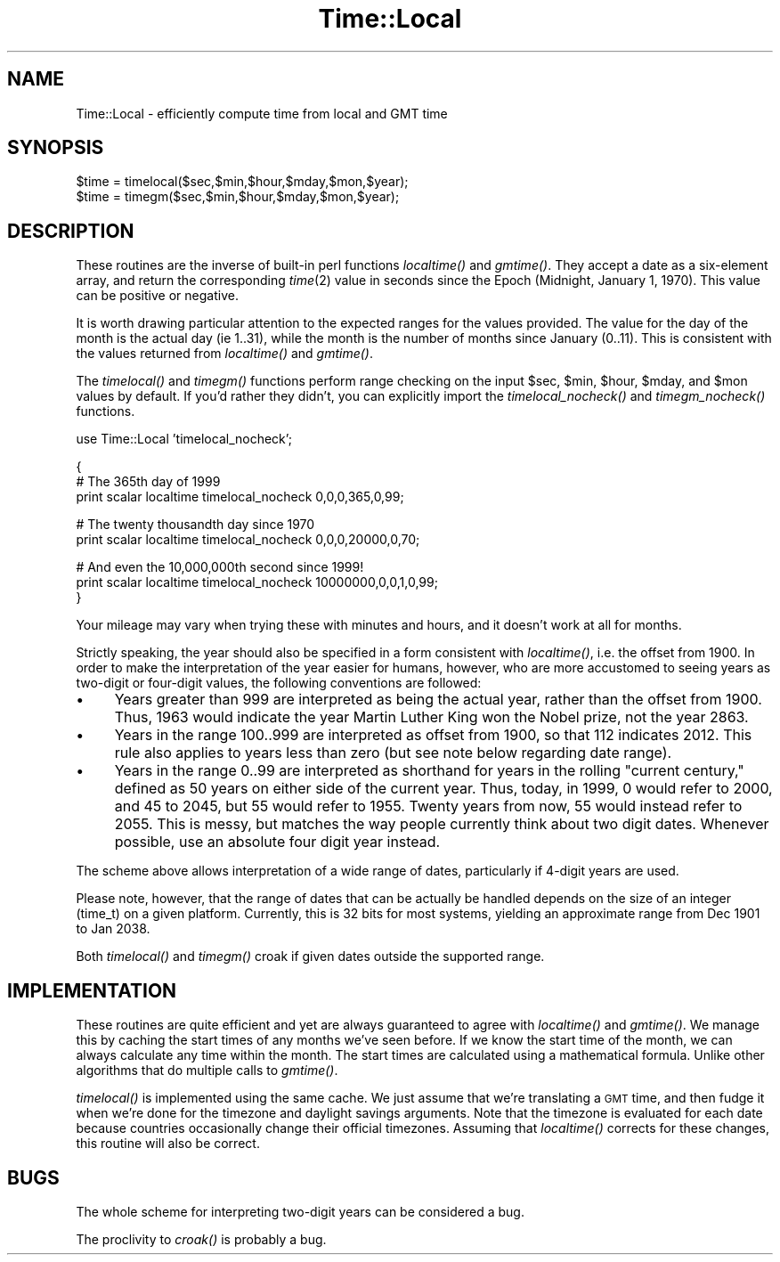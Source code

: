 .\" Automatically generated by Pod::Man v1.34, Pod::Parser v1.13
.\"
.\" Standard preamble:
.\" ========================================================================
.de Sh \" Subsection heading
.br
.if t .Sp
.ne 5
.PP
\fB\\$1\fR
.PP
..
.de Sp \" Vertical space (when we can't use .PP)
.if t .sp .5v
.if n .sp
..
.de Vb \" Begin verbatim text
.ft CW
.nf
.ne \\$1
..
.de Ve \" End verbatim text
.ft R
.fi
..
.\" Set up some character translations and predefined strings.  \*(-- will
.\" give an unbreakable dash, \*(PI will give pi, \*(L" will give a left
.\" double quote, and \*(R" will give a right double quote.  | will give a
.\" real vertical bar.  \*(C+ will give a nicer C++.  Capital omega is used to
.\" do unbreakable dashes and therefore won't be available.  \*(C` and \*(C'
.\" expand to `' in nroff, nothing in troff, for use with C<>.
.tr \(*W-|\(bv\*(Tr
.ds C+ C\v'-.1v'\h'-1p'\s-2+\h'-1p'+\s0\v'.1v'\h'-1p'
.ie n \{\
.    ds -- \(*W-
.    ds PI pi
.    if (\n(.H=4u)&(1m=24u) .ds -- \(*W\h'-12u'\(*W\h'-12u'-\" diablo 10 pitch
.    if (\n(.H=4u)&(1m=20u) .ds -- \(*W\h'-12u'\(*W\h'-8u'-\"  diablo 12 pitch
.    ds L" ""
.    ds R" ""
.    ds C` ""
.    ds C' ""
'br\}
.el\{\
.    ds -- \|\(em\|
.    ds PI \(*p
.    ds L" ``
.    ds R" ''
'br\}
.\"
.\" If the F register is turned on, we'll generate index entries on stderr for
.\" titles (.TH), headers (.SH), subsections (.Sh), items (.Ip), and index
.\" entries marked with X<> in POD.  Of course, you'll have to process the
.\" output yourself in some meaningful fashion.
.if \nF \{\
.    de IX
.    tm Index:\\$1\t\\n%\t"\\$2"
..
.    nr % 0
.    rr F
.\}
.\"
.\" For nroff, turn off justification.  Always turn off hyphenation; it makes
.\" way too many mistakes in technical documents.
.hy 0
.if n .na
.\"
.\" Accent mark definitions (@(#)ms.acc 1.5 88/02/08 SMI; from UCB 4.2).
.\" Fear.  Run.  Save yourself.  No user-serviceable parts.
.    \" fudge factors for nroff and troff
.if n \{\
.    ds #H 0
.    ds #V .8m
.    ds #F .3m
.    ds #[ \f1
.    ds #] \fP
.\}
.if t \{\
.    ds #H ((1u-(\\\\n(.fu%2u))*.13m)
.    ds #V .6m
.    ds #F 0
.    ds #[ \&
.    ds #] \&
.\}
.    \" simple accents for nroff and troff
.if n \{\
.    ds ' \&
.    ds ` \&
.    ds ^ \&
.    ds , \&
.    ds ~ ~
.    ds /
.\}
.if t \{\
.    ds ' \\k:\h'-(\\n(.wu*8/10-\*(#H)'\'\h"|\\n:u"
.    ds ` \\k:\h'-(\\n(.wu*8/10-\*(#H)'\`\h'|\\n:u'
.    ds ^ \\k:\h'-(\\n(.wu*10/11-\*(#H)'^\h'|\\n:u'
.    ds , \\k:\h'-(\\n(.wu*8/10)',\h'|\\n:u'
.    ds ~ \\k:\h'-(\\n(.wu-\*(#H-.1m)'~\h'|\\n:u'
.    ds / \\k:\h'-(\\n(.wu*8/10-\*(#H)'\z\(sl\h'|\\n:u'
.\}
.    \" troff and (daisy-wheel) nroff accents
.ds : \\k:\h'-(\\n(.wu*8/10-\*(#H+.1m+\*(#F)'\v'-\*(#V'\z.\h'.2m+\*(#F'.\h'|\\n:u'\v'\*(#V'
.ds 8 \h'\*(#H'\(*b\h'-\*(#H'
.ds o \\k:\h'-(\\n(.wu+\w'\(de'u-\*(#H)/2u'\v'-.3n'\*(#[\z\(de\v'.3n'\h'|\\n:u'\*(#]
.ds d- \h'\*(#H'\(pd\h'-\w'~'u'\v'-.25m'\f2\(hy\fP\v'.25m'\h'-\*(#H'
.ds D- D\\k:\h'-\w'D'u'\v'-.11m'\z\(hy\v'.11m'\h'|\\n:u'
.ds th \*(#[\v'.3m'\s+1I\s-1\v'-.3m'\h'-(\w'I'u*2/3)'\s-1o\s+1\*(#]
.ds Th \*(#[\s+2I\s-2\h'-\w'I'u*3/5'\v'-.3m'o\v'.3m'\*(#]
.ds ae a\h'-(\w'a'u*4/10)'e
.ds Ae A\h'-(\w'A'u*4/10)'E
.    \" corrections for vroff
.if v .ds ~ \\k:\h'-(\\n(.wu*9/10-\*(#H)'\s-2\u~\d\s+2\h'|\\n:u'
.if v .ds ^ \\k:\h'-(\\n(.wu*10/11-\*(#H)'\v'-.4m'^\v'.4m'\h'|\\n:u'
.    \" for low resolution devices (crt and lpr)
.if \n(.H>23 .if \n(.V>19 \
\{\
.    ds : e
.    ds 8 ss
.    ds o a
.    ds d- d\h'-1'\(ga
.    ds D- D\h'-1'\(hy
.    ds th \o'bp'
.    ds Th \o'LP'
.    ds ae ae
.    ds Ae AE
.\}
.rm #[ #] #H #V #F C
.\" ========================================================================
.\"
.IX Title "Time::Local 3"
.TH Time::Local 3 "2002-06-01" "perl v5.8.0" "Perl Programmers Reference Guide"
.SH "NAME"
Time::Local \- efficiently compute time from local and GMT time
.SH "SYNOPSIS"
.IX Header "SYNOPSIS"
.Vb 2
\&    $time = timelocal($sec,$min,$hour,$mday,$mon,$year);
\&    $time = timegm($sec,$min,$hour,$mday,$mon,$year);
.Ve
.SH "DESCRIPTION"
.IX Header "DESCRIPTION"
These routines are the inverse of built-in perl functions \fIlocaltime()\fR
and \fIgmtime()\fR.  They accept a date as a six-element array, and return
the corresponding \fItime\fR\|(2) value in seconds since the Epoch (Midnight,
January 1, 1970).  This value can be positive or negative.
.PP
It is worth drawing particular attention to the expected ranges for
the values provided.  The value for the day of the month is the actual day
(ie 1..31), while the month is the number of months since January (0..11).
This is consistent with the values returned from \fIlocaltime()\fR and \fIgmtime()\fR.
.PP
The \fItimelocal()\fR and \fItimegm()\fR functions perform range checking on the
input \f(CW$sec\fR, \f(CW$min\fR, \f(CW$hour\fR, \f(CW$mday\fR, and \f(CW$mon\fR values by default.  If you'd
rather they didn't, you can explicitly import the \fItimelocal_nocheck()\fR
and \fItimegm_nocheck()\fR functions.
.PP
.Vb 1
\&        use Time::Local 'timelocal_nocheck';
.Ve
.PP
.Vb 3
\&        {
\&            # The 365th day of 1999
\&            print scalar localtime timelocal_nocheck 0,0,0,365,0,99;
.Ve
.PP
.Vb 2
\&            # The twenty thousandth day since 1970
\&            print scalar localtime timelocal_nocheck 0,0,0,20000,0,70;
.Ve
.PP
.Vb 3
\&            # And even the 10,000,000th second since 1999!
\&            print scalar localtime timelocal_nocheck 10000000,0,0,1,0,99;
\&        }
.Ve
.PP
Your mileage may vary when trying these with minutes and hours,
and it doesn't work at all for months.
.PP
Strictly speaking, the year should also be specified in a form consistent
with \fIlocaltime()\fR, i.e. the offset from 1900.
In order to make the interpretation of the year easier for humans,
however, who are more accustomed to seeing years as two-digit or four-digit
values, the following conventions are followed:
.IP "\(bu" 4
Years greater than 999 are interpreted as being the actual year,
rather than the offset from 1900.  Thus, 1963 would indicate the year
Martin Luther King won the Nobel prize, not the year 2863.
.IP "\(bu" 4
Years in the range 100..999 are interpreted as offset from 1900, 
so that 112 indicates 2012.  This rule also applies to years less than zero
(but see note below regarding date range).
.IP "\(bu" 4
Years in the range 0..99 are interpreted as shorthand for years in the
rolling \*(L"current century,\*(R" defined as 50 years on either side of the current
year.  Thus, today, in 1999, 0 would refer to 2000, and 45 to 2045,
but 55 would refer to 1955.  Twenty years from now, 55 would instead refer
to 2055.  This is messy, but matches the way people currently think about
two digit dates.  Whenever possible, use an absolute four digit year instead.
.PP
The scheme above allows interpretation of a wide range of dates, particularly
if 4\-digit years are used.  
.PP
Please note, however, that the range of dates that can be actually be handled
depends on the size of an integer (time_t) on a given platform.  
Currently, this is 32 bits for most systems, yielding an approximate range 
from Dec 1901 to Jan 2038.
.PP
Both \fItimelocal()\fR and \fItimegm()\fR croak if given dates outside the supported
range.
.SH "IMPLEMENTATION"
.IX Header "IMPLEMENTATION"
These routines are quite efficient and yet are always guaranteed to agree
with \fIlocaltime()\fR and \fIgmtime()\fR.  We manage this by caching the start times
of any months we've seen before.  If we know the start time of the month,
we can always calculate any time within the month.  The start times
are calculated using a mathematical formula. Unlike other algorithms
that do multiple calls to \fIgmtime()\fR.
.PP
\&\fItimelocal()\fR is implemented using the same cache.  We just assume that we're
translating a \s-1GMT\s0 time, and then fudge it when we're done for the timezone
and daylight savings arguments.  Note that the timezone is evaluated for
each date because countries occasionally change their official timezones.
Assuming that \fIlocaltime()\fR corrects for these changes, this routine will
also be correct.
.SH "BUGS"
.IX Header "BUGS"
The whole scheme for interpreting two-digit years can be considered a bug.
.PP
The proclivity to \fIcroak()\fR is probably a bug.
